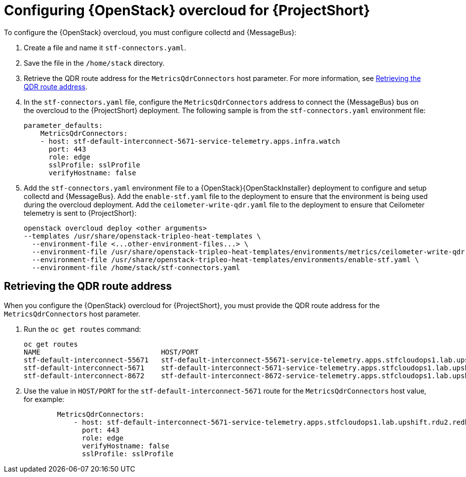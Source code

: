 // Module included in the following assemblies:
//
// <List assemblies here, each on a new line>

// This module can be included from assemblies using the following include statement:
// include::<path>/proc_configuring-red-hat-openstack-platform-overcloud-for-stf.adoc[leveloffset=+1]

// The file name and the ID are based on the module title. For example:
// * file name: proc_doing-procedure-a.adoc
// * ID: [id='proc_doing-procedure-a_{context}']
// * Title: = Doing procedure A
//
// The ID is used as an anchor for linking to the module. Avoid changing
// it after the module has been published to ensure existing links are not
// broken.
//
// The `context` attribute enables module reuse. Every module's ID includes
// {context}, which ensures that the module has a unique ID even if it is
// reused multiple times in a guide.
//
// Start the title with a verb, such as Creating or Create. See also
// _Wording of headings_ in _The IBM Style Guide_.
[id="configuring-red-hat-openstack-platform-overcloud-for-stf_{context}"]
= Configuring {OpenStack} overcloud for {ProjectShort}

To configure the {OpenStack} overcloud, you must configure collectd and {MessageBus}:

. Create a file and name it `stf-connectors.yaml`.
. Save the file in the `/home/stack` directory.
. Retrieve the QDR route address for the `MetricsQdrConnectors` host parameter. For more information, see <<retrieving-the-qdr-route-address>>.
. In the `stf-connectors.yaml` file, configure the `MetricsQdrConnectors` address to connect the {MessageBus} bus on the overcloud to the {ProjectShort} deployment. The following sample is from the `stf-connectors.yaml` environment file:
+
----
parameter_defaults:
    MetricsQdrConnectors:
    - host: stf-default-interconnect-5671-service-telemetry.apps.infra.watch
      port: 443
      role: edge
      sslProfile: sslProfile
      verifyHostname: false
----

. Add the `stf-connectors.yaml` environment file to a {OpenStack}{OpenStackInstaller} deployment to configure and setup collectd and {MessageBus}. Add the `enable-stf.yaml` file to the deployment to ensure that the environment is being used during the overcloud deployment. Add the `ceilometer-write-qdr.yaml` file to the deployment to ensure that Ceilometer telemetry is sent to {ProjectShort}:
+
----
openstack overcloud deploy <other arguments>
--templates /usr/share/openstack-tripleo-heat-templates \
  --environment-file <...other-environment-files...> \
  --environment-file /usr/share/openstack-tripleo-heat-templates/environments/metrics/ceilometer-write-qdr.yaml \
  --environment-file /usr/share/openstack-tripleo-heat-templates/environments/enable-stf.yaml \
  --environment-file /home/stack/stf-connectors.yaml
----

[[retrieving-the-qdr-route-address]]
== Retrieving the QDR route address

When you configure the {OpenStack} overcloud for {ProjectShort}, you must provide the QDR route address for the `MetricsQdrConnectors` host parameter.

. Run the `oc get routes` command:
+
----
oc get routes
NAME                             HOST/PORT                                                                                        PATH   SERVICES                   PORT    TERMINATION        WILDCARD
stf-default-interconnect-55671   stf-default-interconnect-55671-service-telemetry.apps.stfcloudops1.lab.upshift.rdu2.redhat.com          stf-default-interconnect   55671   passthrough/None   None
stf-default-interconnect-5671    stf-default-interconnect-5671-service-telemetry.apps.stfcloudops1.lab.upshift.rdu2.redhat.com           stf-default-interconnect   5671    passthrough/None   None
stf-default-interconnect-8672    stf-default-interconnect-8672-service-telemetry.apps.stfcloudops1.lab.upshift.rdu2.redhat.com           stf-default-interconnect   8672    edge/Redirect      None
----

. Use the value in `HOST/PORT` for the `stf-default-interconnect-5671` route for the `MetricsQdrConnectors` host value, for example:
+
----
        MetricsQdrConnectors:
            - host: stf-default-interconnect-5671-service-telemetry.apps.stfcloudops1.lab.upshift.rdu2.redhat.com
              port: 443
              role: edge
              verifyHostname: false
              sslProfile: sslProfile
----
